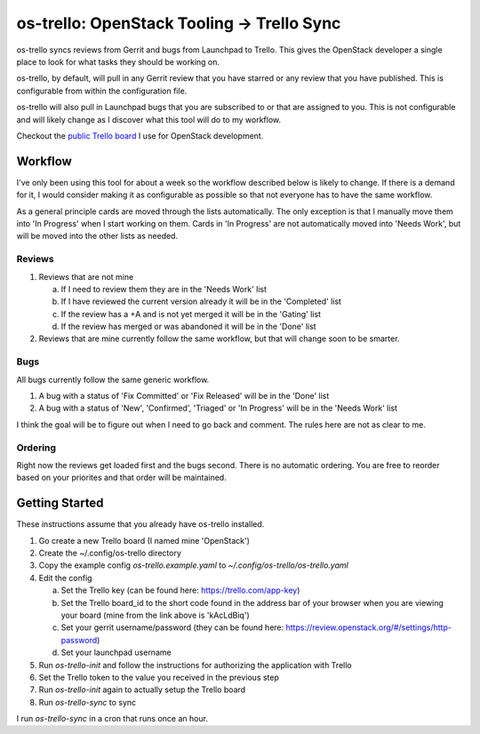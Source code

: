 os-trello: OpenStack Tooling -> Trello Sync
===========================================

os-trello syncs reviews from Gerrit and bugs from Launchpad to Trello. This
gives the OpenStack developer a single place to look for what tasks they
should be working on.

os-trello, by default, will pull in any Gerrit review that you have starred
or any review that you have published. This is configurable from within the
configuration file.

os-trello will also pull in Launchpad bugs that you are subscribed to or that
are assigned to you. This is not configurable and will likely change as I
discover what this tool will do to my workflow.

Checkout the `public Trello board <https://trello.com/b/kAcLdBiq/openstack>`_
I use for OpenStack development.

Workflow
--------

I've only been using this tool for about a week so the workflow described
below is likely to change. If there is a demand for it, I would consider
making it as configurable as possible so that not everyone has to have the
same workflow.

As a general principle cards are moved through the lists automatically. The
only exception is that I manually move them into 'In Progress' when I start
working on them. Cards in 'In Progress' are not automatically moved into
'Needs Work', but will be moved into the other lists as needed.

Reviews
~~~~~~~

1. Reviews that are not mine

   a. If I need to review them they are in the 'Needs Work' list
   b. If I have reviewed the current version already it will be in the
      'Completed' list
   c. If the review has a +A and is not yet merged it will be in the
      'Gating' list
   d. If the review has merged or was abandoned it will be in the 'Done' list

2. Reviews that are mine currently follow the same workflow, but that will
   change soon to be smarter.

Bugs
~~~~

All bugs currently follow the same generic workflow.

1. A bug with a status of 'Fix Committed' or 'Fix Released' will be in the
   'Done' list
2. A bug with a status of 'New', 'Confirmed', 'Triaged' or 'In Progress' will
   be in the 'Needs Work' list

I think the goal will be to figure out when I need to go back and comment.
The rules here are not as clear to me.

Ordering
~~~~~~~~

Right now the reviews get loaded first and the bugs second. There is no
automatic ordering. You are free to reorder based on your priorites and
that order will be maintained.

Getting Started
---------------

These instructions assume that you already have os-trello installed.

1. Go create a new Trello board (I named mine 'OpenStack')
2. Create the ~/.config/os-trello directory
3. Copy the example config `os-trello.example.yaml` to
   `~/.config/os-trello/os-trello.yaml`
4. Edit the config

   a. Set the Trello key (can be found here: https://trello.com/app-key)
   b. Set the Trello board_id to the short code found in the address bar of
      your browser when you are viewing your board (mine from the link above
      is 'kAcLdBiq')
   c. Set your gerrit username/password (they can be found here:
      https://review.openstack.org/#/settings/http-password)
   d. Set your launchpad username

5. Run `os-trello-init` and follow the instructions for authorizing the
   application with Trello
6. Set the Trello token to the value you received in the previous step
7. Run `os-trello-init` again to actually setup the Trello board
8. Run `os-trello-sync` to sync

I run `os-trello-sync` in a cron that runs once an hour.

